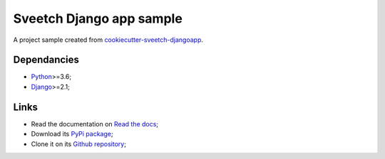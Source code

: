 .. _Python: https://www.python.org/
.. _Django: https://www.djangoproject.com/

=========================
Sveetch Django app sample
=========================

A project sample created from
`cookiecutter-sveetch-djangoapp <https://github.com/sveetch/cookiecutter-sveetch-djangoapp>`_.

Dependancies
************

* `Python`_>=3.6;
* `Django`_>=2.1;

Links
*****

* Read the documentation on `Read the docs <https://sveetch-djangoapp-sample.readthedocs.io/>`_;
* Download its `PyPi package <https://pypi.python.org/pypi/sveetch-djangoapp-sample>`_;
* Clone it on its `Github repository <https://github.com/sveetch/sveetch-djangoapp-sample>`_;
